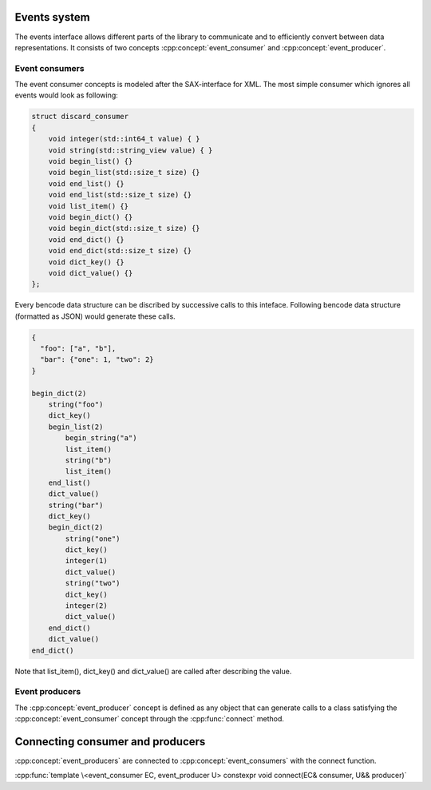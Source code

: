 .. cpp:namespace:: bencode


Events system
================

The events interface allows different parts of the library to communicate and to efficiently convert between data representations.
It consists of two concepts :cpp:concept:`event_consumer` and :cpp:concept:`event_producer`.

Event consumers
---------------

The event consumer concepts is modeled after the SAX-interface for XML.
The most simple consumer which ignores all events would look as following:

.. code-block:: cpp

    struct discard_consumer
    {
        void integer(std::int64_t value) { }
        void string(std::string_view value) { }
        void begin_list() {}
        void begin_list(std::size_t size) {}
        void end_list() {}
        void end_list(std::size_t size) {}
        void list_item() {}
        void begin_dict() {}
        void begin_dict(std::size_t size) {}
        void end_dict() {}
        void end_dict(std::size_t size) {}
        void dict_key() {}
        void dict_value() {}
    };

Every bencode data structure can be discribed by successive calls to this inteface.
Following bencode data structure (formatted as JSON) would generate these calls.

.. code-block::

    {
      "foo": ["a", "b"],
      "bar": {"one": 1, "two": 2}
    }

    begin_dict(2)
        string("foo")
        dict_key()
        begin_list(2)
            begin_string("a")
            list_item()
            string("b")
            list_item()
        end_list()
        dict_value()
        string("bar")
        dict_key()
        begin_dict(2)
            string("one")
            dict_key()
            integer(1)
            dict_value()
            string("two")
            dict_key()
            integer(2)
            dict_value()
        end_dict()
        dict_value()
    end_dict()

Note that list_item(), dict_key() and dict_value() are called after describing the value.

Event producers
---------------

The :cpp:concept:`event_producer` concept is defined as any object that can generate calls to a
class satisfying the :cpp:concept:`event_consumer` concept through the
:cpp:func:`connect` method.


Connecting consumer and producers
=================================

:cpp:concept:`event_producers` are connected to :cpp:concept:`event_consumers`
with the connect function.

:cpp:func:`template \<event_consumer EC, event_producer U> constexpr void connect(EC& consumer, U&& producer)`
